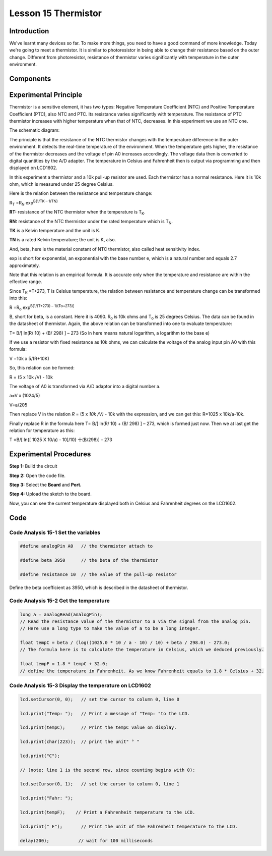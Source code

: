 Lesson 15 Thermistor
==========================

**Introduction**
------------------------

We've learnt many devices so far. To make more things, you need to have
a good command of more knowledge. Today we're going to meet a
thermistor. It is similar to photoresistor in being able to change their
resistance based on the outer change. Different from photoresistor,
resistance of thermistor varies significantly with temperature in the
outer environment.

**Components**
------------------

.. image:: media_arduino/image171.png
    :width: 800
    :align: center

.. image:: media_arduino/image195.png
    :width: 800
    :align: center

**Experimental Principle**
-----------------------------

Thermistor is a sensitive element, it has two types: Negative
Temperature Coefficient (NTC) and Positive Temperature Coefficient
(PTC), also NTC and PTC. Its resistance varies significantly with
temperature. The resistance of PTC thermistor increases with higher
temperature when that of NTC, decreases. In this experiment we use an
NTC one.

The schematic diagram:

.. image:: media_arduino/image209.png
    :width: 800
    :align: center

The principle is that the resistance of the NTC thermistor changes with
the temperature difference in the outer environment. It detects the
real-time temperature of the environment. When the temperature gets
higher, the resistance of the thermistor decreases and the voltage of
pin A0 increases accordingly. The voltage data then is converted to
digital quantities by the A/D adapter. The temperature in Celsius and
Fahrenheit then is output via programming and then displayed on LCD1602.

In this experiment a thermistor and a 10k pull-up resistor are used.
Each thermistor has a normal resistance. Here it is 10k ohm, which is
measured under 25 degree Celsius.

Here is the relation between the resistance and temperature change:

R\ :sub:`T` =R\ :sub:`N` exp\ :sup:`B(1/TK – 1/TN)`   

**R\ T:** resistance of the NTC thermistor when the temperature is
T\ :sub:`K`. 

**R\ N:** resistance of the NTC thermistor under the rated temperature
which is T\ :sub:`N`. 

**T\ K** is a Kelvin temperature and the unit is K.   

**T\ N** is a rated Kelvin temperature; the unit is K, also.

And, beta, here is the material constant of NTC thermistor, also called
heat sensitivity index.  

exp is short for exponential, an exponential with the base number e,
which is a natural number and equals 2.7 approximately.    

Note that this relation is an empirical formula. It is accurate only
when the temperature and resistance are within the effective range.

Since T\ :sub:`K` =T+273, T is Celsius temperature, the relation between
resistance and temperature change can be transformed into this:

R =R\ :sub:`o` exp\ :sup:`B[1/(T+273) – 1/(To+273)]`

B, short for beta, is a constant. Here it is 4090. R\ :sub:`o` is 10k
ohms and T\ :sub:`o` is 25 degrees Celsius. The data can be found in the
datasheet of thermistor. Again, the above relation can be transformed
into one to evaluate temperature:

T= B/[ ln(R/ 10) + (B/ 298) ] – 273 (So ln here means natural logarithm,
a logarithm to the base e)

If we use a resistor with fixed resistance as 10k ohms, we can calculate
the voltage of the analog input pin A0 with this formula:

V =10k x 5/(R+10K)

So, this relation can be formed:

R = (5 x 10k /V) - 10k

The voltage of A0 is transformed via A/D adaptor into a digital number
a.

a=V x (1024/5)

V=a/205

Then replace V in the relation *R* = (5 x *10k /V)* - 10k with the
expression, and we can get this: R=1025 x 10k/a-10k.

Finally replace R in the formula here T= B/[ ln(R/ 10) + (B/ 298) ] –
273, which is formed just now. Then we at last get the relation for
temperature as this:

T =B/[ ln{[ 1025 X 10/a) - 10]/10} 十(B/298)] – 273

**Experimental Procedures**
-----------------------------

**Step 1:** Build the circuit

**Step 2:** Open the code file.

**Step 3:** Select the **Board** and **Port.**

**Step 4:** Upload the sketch to the board.

.. image:: media_arduino/image222.png
    :align: center

Now, you can see the current temperature displayed both in
Celsius and Fahrenheit degrees on the LCD1602.

.. image:: media_arduino/image138.jpeg
    :width: 800
    :align: center

**Code**
-----------------------

.. raw:: html

    <iframe src=https://create.arduino.cc/editor/sunfounder01/1b522b1f-eee7-4b55-9e29-e9e16b6bdcb5/preview?embed style="height:510px;width:100%;margin:10px 0" frameborder=0></iframe>

**Code Analysis** **15-1** **Set the variables**
^^^^^^^^^^^^^^^^^^^^^^^^^^^^^^^^^^^^^^^^^^^^^^^^^^^^^^

.. code-block:: arduino

    #define analogPin A0   // the thermistor attach to

    #define beta 3950      // the beta of the thermistor

    #define resistance 10  // the value of the pull-up resistor

Define the beta coefficient as 3950, which is described in the datasheet
of thermistor.

**Code Analysis** **15-2** **Get the temperature**
^^^^^^^^^^^^^^^^^^^^^^^^^^^^^^^^^^^^^^^^^^^^^^^^^^^^^^^^

.. code-block:: arduino

    long a = analogRead(analogPin); 
    // Read the resistance value of the thermistor to a via the signal from the analog pin. 
    // Here use a long type to make the value of a to be a long integer. 

    float tempC = beta / (log((1025.0 * 10 / a - 10) / 10) + beta / 298.0) - 273.0; 
    // The formula here is to calculate the temperature in Celsius, which we deduced previously. 
    
    float tempF = 1.8 * tempC + 32.0;  
    // define the temperature in Fahrenheit. As we know Fahrenheit equals to 1.8 * Celsius + 32. 

**Code Analysis** **15-3** **Display the temperature on LCD1602**
^^^^^^^^^^^^^^^^^^^^^^^^^^^^^^^^^^^^^^^^^^^^^^^^^^^^^^^^^^^^^^^^^^^^^^^^

.. code-block:: arduino

    lcd.setCursor(0, 0);   // set the cursor to column 0, line 0

    lcd.print("Temp: ");   // Print a message of "Temp: "to the LCD.

    lcd.print(tempC);      // Print the tempC value on display.

    lcd.print(char(223));  // print the unit" ° "

    lcd.print("C");

    // (note: line 1 is the second row, since counting begins with 0):

    lcd.setCursor(0, 1);   // set the cursor to column 0, line 1

    lcd.print("Fahr: ");

    lcd.print(tempF);    // Print a Fahrenheit temperature to the LCD.

    lcd.print(" F");       // Print the unit of the Fahrenheit temperature to the LCD.

    delay(200);           // wait for 100 milliseconds

